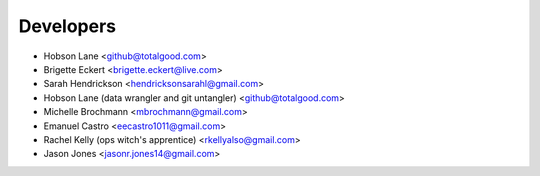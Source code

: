==========
Developers
==========

* Hobson Lane <github@totalgood.com>
* Brigette Eckert <brigette.eckert@live.com>
* Sarah Hendrickson <hendricksonsarahl@gmail.com>
* Hobson Lane (data wrangler and git untangler) <github@totalgood.com>
* Michelle Brochmann <mbrochmann@gmail.com>
* Emanuel Castro <eecastro1011@gmail.com>
* Rachel Kelly (ops witch's apprentice) <rkellyalso@gmail.com>
* Jason Jones <jasonr.jones14@gmail.com>
